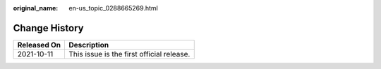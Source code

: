 :original_name: en-us_topic_0288665269.html

.. _en-us_topic_0288665269:

Change History
==============

=========== =========================================
Released On Description
=========== =========================================
2021-10-11  This issue is the first official release.
=========== =========================================
